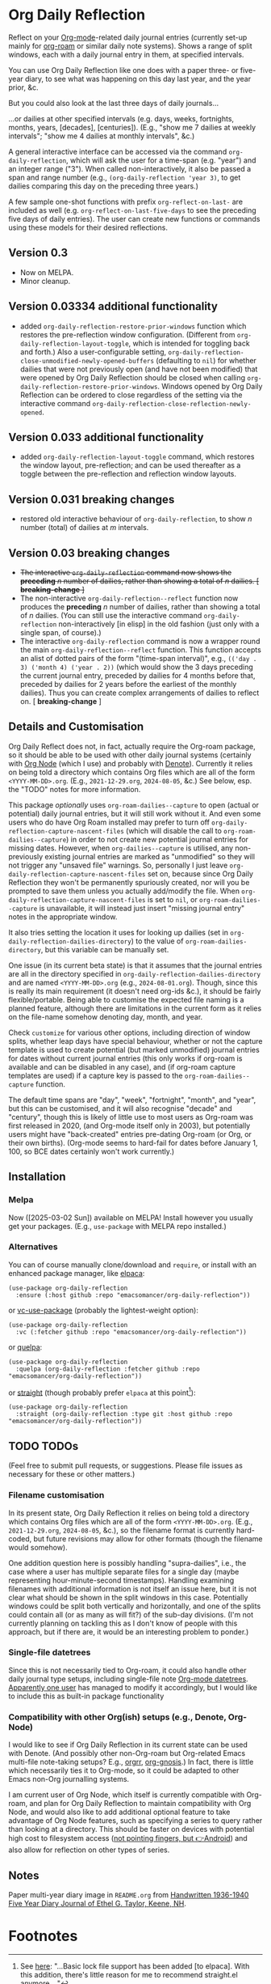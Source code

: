 #+options: f:t

* Org Daily Reflection
Reflect on your [[https://orgmode.org/][Org-mode]]-related daily journal entries (currently set-up mainly for  [[https://www.orgroam.com/][org-roam]] or similar daily note systems). Shows a range of split windows, each with a daily journal entry in them, at specified intervals. 

[[./images/n-year-diary.jpg]]

You can use Org Daily Reflection like one does with a paper three- or five-year diary, to see what was happening on this day last year, and the year prior, &c.

[[./images/5-years.png][./images/5-years.png]]

But you could also look at the last three days of daily journals...

[[./images/3-days.png][./images/3-days.png]]

...or dailies at other specified intervals (e.g. days, weeks, fortnights, months, years, [decades], [centuries]). (E.g., "show me 7 dailies at weekly intervals"; "show me 4 dailies at monthly intervals", &c.)

A general interactive interface can be accessed via the command =org-daily-reflection=, which will ask the user for a time-span (e.g. "year") and an integer range ("3"). When called non-interactively, it also be passed a span and range number (e.g., =(org-daily-reflection 'year 3)=, to get dailies comparing this day on the preceding three years.)

A few sample one-shot functions with prefix =org-reflect-on-last-= are included as well (e.g. =org-reflect-on-last-five-days= to see the preceding five days of daily entries). The user can create new functions or commands using these models for their desired reflections.

** Version 0.3
- Now on MELPA.
- Minor cleanup.
** Version 0.03334 additional functionality
- added =org-daily-reflection-restore-prior-windows= function which restores the pre-reflection window configuration. (Different from =org-daily-reflection-layout-toggle=, which is intended for toggling back and forth.) Also a user-configurable setting, ~org-daily-reflection-close-unmodified-newly-opened-buffers~ (defaulting to ~nil~) for whether dailies that were not previously open (and have not been modified) that were opened by Org Daily Reflection should be closed when calling =org-daily-reflection-restore-prior-windows=. Windows opened by Org Daily Reflection can be ordered to close regardless of the setting via the interactive command =org-daily-reflection-close-reflection-newly-opened=.
** Version 0.033 additional functionality
- added =org-daily-reflection-layout-toggle= command, which restores the window layout, pre-reflection; and can be used thereafter as a toggle between the pre-reflection and reflection window layouts.
** Version 0.031 *breaking changes*
- restored old interactive behaviour of =org-daily-reflection=, to show /n/ number (total) of dailies at /m/ intervals. 
** Version 0.03 *breaking changes*
- +The interactive =org-daily-reflection= command now shows the *preceding* /n/ number of dailies, rather than showing a total of /n/ dailies. [ *breaking-change* ]+
- The non-interactive =org-daily-reflection--reflect= function now produces the *preceding* /n/ number of dailies, rather than showing a total of /n/ dailies. (You can still use the interactive command =org-daily-reflection= non-interactively [in elisp] in the old fashion (just only with a single span, of course).)
- The interactive =org-daily-reflection= command is now a wrapper round the main =org-daily-reflection--reflect= function. This function accepts an alist of dotted pairs of the form "(time-span interval)", e.g., =(('day . 3) ('month 4) ('year . 2))= (which would show the 3 days preceding the current journal entry, preceded by dailies for 4 months before that, preceded by dailies for 2 years before the earliest of the monthly dailies). Thus you can create complex arrangements of dailies to reflect on. [ *breaking-change* ]

** Details and Customisation
Org Daily Reflect does not, in fact, actually require the Org-roam package, so it should be able to be used with other daily journal systems (certainly with [[https://github.com/meedstrom/org-node][Org Node]] (which I use) and probably with [[https://protesilaos.com/emacs/denote][Denote]]). Currently it relies on being told a directory which contains Org files which are all of the form =<YYYY-MM-DD>.org=. (E.g., =2021-12-29.org=, =2024-08-05=, &c.) See below, esp. the "TODO" notes for more information.

This package /optionally/ uses =org-roam-dailies--capture= to open (actual or
potential) daily journal entries, but it will still work without it. And even
some users who do have Org Roam installed may prefer to turn off
=org-daily-reflection-capture-nascent-files= (which will disable the call to
=org-roam-dailies--capture=) in order to not create new potential journal entries
for missing dates. However, when =org-dailies--capture= is utilised, any
non-previously existing journal entries are marked as "unmodified" so they will
not trigger any "unsaved file" warnings. So, personally I just leave
=org-daily-reflection-capture-nascent-files= set on, because since Org Daily
Reflection they won't be permanently spuriously created, nor will you be
prompted to save them unless you actually add/modify the file. When
=org-daily-reflection-capture-nascent-files= is set to =nil=, or
=org-roam-dailies--capture= is unavailable, it will instead just insert "missing
journal entry" notes in the appropriate window.

It also tries setting the location it uses for looking up dailies (set in  =org-daily-reflection-dailies-directory=) to the value of =org-roam-dailies-directory=, but this variable can be manually set.

One issue (in its current beta state) is that it assumes that the journal entries are all in the directory specified in =org-daily-reflection-dailies-directory= and are named =<YYYY-MM-DD>.org= (e.g., =2024-08-01.org=). Though, since this is really its main requirement (it doesn't need org-ids &c.), it should be fairly flexible/portable. Being able to customise the expected file naming is a planned feature, although there are limitations in the current form as it relies on the file-name somehow denoting day, month, and year.

Check =customize= for various other options, including direction of window splits, whether leap days have special behaviour, whether or not the capture template is used to create potential (but marked unmodified) journal entries for dates without current journal entries (this only works if org-roam is available and can be disabled in any case), and (if org-roam capture templates are used) if a capture key is passed to the =org-roam-dailies--capture= function.

The default time spans are "day", "week", "fortnight", "month", and "year", but this can be customised, and it will also recognise "decade" and "century", though this is likely of little use to most users as Org-roam was first released in 2020, (and Org-mode itself only in 2003), but potentially users might have "back-created" entries pre-dating Org-roam (or Org, or their own births). (Org-mode seems to hard-fail for dates before January 1, 100, so BCE dates certainly won't work currently.)

[[./images/5-centuries.png][./images/5-centuries.png]]

** Installation
*** Melpa
[[https://melpa.org/#/org-daily-reflection][file:https://melpa.org/packages/org-daily-reflection-badge.svg]]

Now ([2025-03-02 Sun]) available on MELPA! Install however you usually get your packages. (E.g., ~use-package~ with MELPA repo installed.)

*** Alternatives
You can of course manually clone/download and =require=, or install with an enhanced package manager, like [[https://github.com/progfolio/elpaca][elpaca]]:
#+begin_src elisp
(use-package org-daily-reflection
  :ensure (:host github :repo "emacsomancer/org-daily-reflection"))
#+end_src

or [[https://github.com/slotThe/vc-use-package][vc-use-package]] (probably the lightest-weight option):
#+begin_src elisp
(use-package org-daily-reflection
  :vc (:fetcher github :repo "emacsomancer/org-daily-reflection"))
  #+end_src

or [[https://github.com/quelpa/quelpa][quelpa]]:
#+begin_src elisp
(use-package org-daily-reflection
  :quelpa (org-daily-reflection :fetcher github :repo "emacsomancer/org-daily-reflection"))
#+end_src
  
or [[https://github.com/radian-software/straight.el][straight]] (though probably prefer ~elpaca~ at this point[fn:elpaca]):
#+begin_src elisp
(use-package org-daily-reflection
  :straight (org-daily-reflection :type git :host github :repo "emacsomancer/org-daily-reflection"))
#+end_src

** TODO TODOs
(Feel free to submit pull requests, or suggestions. Please file issues as necessary for these or other matters.)

*** Filename customisation
In its present state, Org Daily Reflection it relies on being told a directory which contains Org files which are all of the form =<YYYY-MM-DD>.org=. (E.g., =2021-12-29.org=, =2024-08-05=, &c.), so the filename format is currently hard-coded, but future revisions may allow for other formats (though the filename would somehow).

One addition question here is possibly handling "supra-dailies", i.e., the case where a user has multiple separate files for a single day (maybe representing hour-minute-second timestamps). Handling examining filenames with additional information is not itself an issue here, but it is not clear what should be shown in the split windows in this case. Potentially windows could be split both vertically and horizontally, and one of the splits could contain all (or as many as will fit?) of the sub-day divisions. (I'm not currently planning on tackling this as I don't know of people with this approach, but if there are, it would be an interesting problem to ponder.) 

*** Single-file datetrees
Since this is not necessarily tied to Org-roam, it could also handle other daily journal type setups, including single-file note [[https://git.savannah.gnu.org/cgit/emacs/org-mode.git/tree/lisp/org-datetree.el][Org-mode datetrees]]. [[https://www.reddit.com/r/emacs/comments/1einc51/org_roam_daily_reflection_a_new_package_for/lgdj7vt/][Apparently one user]] has managed to modify it accordingly, but I would like to include this as built-in package functionality

*** Compatibility with other Org(ish) setups (e.g., Denote, Org-Node)
I would like to see if Org Daily Reflection in its current state can be used with Denote. (And possibly other non-Org-roam but Org-related Emacs multi-file note-taking setups? E.g., [[https://github.com/rtrppl/orgrr][orgrr]], [[https://thanosapollo.org/projects/org-gnosis/][org-gnosis]].) In fact, there is little which necessarily ties it to Org-mode, so it could be adapted to other Emacs non-Org journalling systems.

I am current user of Org Node, which itself is currently compatible with Org-roam, and plan for Org Daily Reflection to maintain compatibility with Org Node, and would also like to add additional optional feature to take advantage of Org Node features, such as specifying a series to query rather than looking at a directory. This should be faster on devices with potential high cost to filesystem access ([[https://babbagefiles.xyz/termux-extra-keys-emacs-org-roam-node-android/#fn:7][not pointing fingers, but 👉Android]]) and also allow for reflection on other types of series.

** Notes
Paper multi-year diary image in ~README.org~ from [[https://memoryholevintage.com/products/handwritten-1936-1940-five-year-diary-journal-of-ethel-g-taylor-keene-nh][Handwritten 1936-1940 Five Year Diary Journal of Ethel G. Taylor, Keene, NH]].

* Footnotes
[fn:elpaca] See [[https://www.reddit.com/r/emacs/comments/1ilcodh/elpaca_updates/][here]]: "...Basic lock file support has been added [to elpaca]. With this addition, there's little reason for me to recommend straight.el anymore...."
